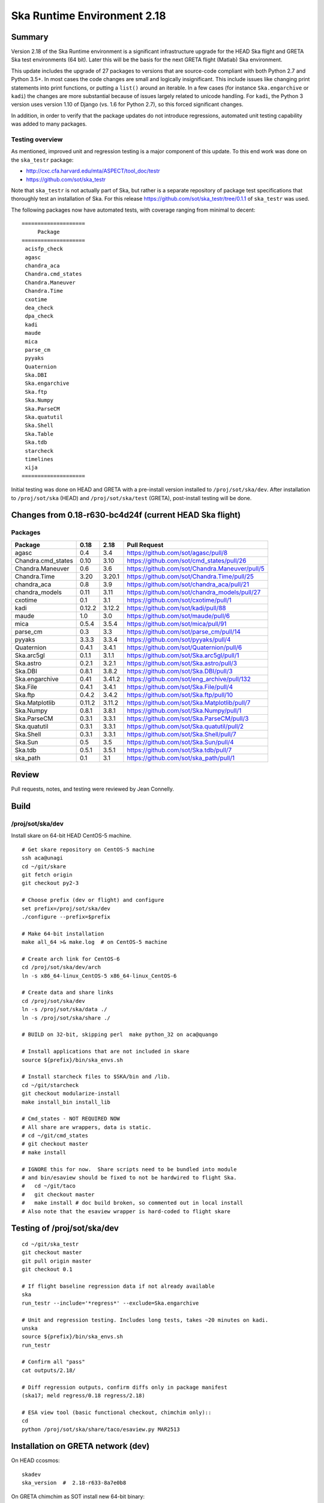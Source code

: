 Ska Runtime Environment 2.18
===========================================

.. Build and install this document with:
   rst2html.py --stylesheet=/proj/sot/ska/www/ASPECT/aspect.css \
        --embed-stylesheet NOTES.test-2.18.rst NOTES.test-2.18.html
   cp NOTES.test-2.18.html /proj/sot/ska/www/ASPECT/skare-2.18.html

Summary
---------

Version 2.18 of the Ska Runtime environment is a significant infrastructure
upgrade for the HEAD Ska flight and GRETA Ska test environments (64 bit).
Later this will be the basis for the next GRETA flight (Matlab) Ska
environment.

This update includes the upgrade of 27 packages to versions that are source-code
compliant with both Python 2.7 and Python 3.5+.  In most cases the code changes
are small and logically insignificant.  This include issues like changing print
statements into print functions, or putting a ``list()`` around an iterable.  In
a few cases (for instance ``Ska.engarchive`` or ``kadi``) the changes are more
substantial because of issues largely related to unicode handling.  For
``kadi``, the Python 3 version uses version 1.10 of Django (vs. 1.6 for Python
2.7), so this forced significant changes.

In addition, in order to verify that the package updates do not introduce
regressions, automated unit testing capability was added to many packages.


Testing overview
^^^^^^^^^^^^^^^^^

As mentioned, improved unit and regression testing is a major component
of this update.  To this end work was done on the ``ska_testr`` package:

- http://cxc.cfa.harvard.edu/mta/ASPECT/tool_doc/testr
- https://github.com/sot/ska_testr

Note that ``ska_testr`` is not actually part of Ska, but rather is a separate
repository of package test specifications that thoroughly test an installation
of Ska.  For this release `https://github.com/sot/ska_testr/tree/0.1.1 <version
0.1.1>`_ of ``ska_testr`` was used.

The following packages now have automated tests, with coverage ranging from
minimal to decent::

  ====================
       Package
  ====================
   acisfp_check
   agasc
   chandra_aca
   Chandra.cmd_states
   Chandra.Maneuver
   Chandra.Time
   cxotime
   dea_check
   dpa_check
   kadi
   maude
   mica
   parse_cm
   pyyaks
   Quaternion
   Ska.DBI
   Ska.engarchive
   Ska.ftp
   Ska.Numpy
   Ska.ParseCM
   Ska.quatutil
   Ska.Shell
   Ska.Table
   Ska.tdb
   starcheck
   timelines
   xija
  ====================

Initial testing was done on HEAD and GRETA with a pre-install version installed
to ``/proj/sot/ska/dev``.  After installation to ``/proj/sot/ska`` (HEAD) and
``/proj/sot/ska/test`` (GRETA), post-install testing will be done.

Changes from 0.18-r630-bc4d24f (current HEAD Ska flight)
--------------------------------------------------------

Packages
^^^^^^^^^^^

===================  =======  =======  ===============================================
Package               0.18     2.18      Pull Request
===================  =======  =======  ===============================================
agasc                 0.4      3.4     https://github.com/sot/agasc/pull/8
Chandra.cmd_states    0.10     3.10    https://github.com/sot/cmd_states/pull/26
Chandra.Maneuver      0.6      3.6     https://github.com/sot/Chandra.Maneuver/pull/5
Chandra.Time          3.20     3.20.1  https://github.com/sot/Chandra.Time/pull/25
chandra_aca           0.8      3.9     https://github.com/sot/chandra_aca/pull/21
chandra_models        0.11     3.11    https://github.com/sot/chandra_models/pull/27
cxotime               0.1      3.1     https://github.com/sot/cxotime/pull/1
kadi                  0.12.2   3.12.2  https://github.com/sot/kadi/pull/88
maude                 1.0      3.0     https://github.com/sot/maude/pull/6
mica                  0.5.4    3.5.4   https://github.com/sot/mica/pull/91
parse_cm              0.3      3.3     https://github.com/sot/parse_cm/pull/14
pyyaks                3.3.3    3.3.4   https://github.com/sot/pyyaks/pull/4
Quaternion            0.4.1    3.4.1   https://github.com/sot/Quaternion/pull/6
Ska.arc5gl            0.1.1    3.1.1   https://github.com/sot/Ska.arc5gl/pull/1
Ska.astro             0.2.1    3.2.1   https://github.com/sot/Ska.astro/pull/3
Ska.DBI               0.8.1    3.8.2   https://github.com/sot/Ska.DBI/pull/3
Ska.engarchive        0.41     3.41.2  https://github.com/sot/eng_archive/pull/132
Ska.File              0.4.1    3.4.1   https://github.com/sot/Ska.File/pull/4
Ska.ftp               0.4.2    3.4.2   https://github.com/sot/Ska.ftp/pull/10
Ska.Matplotlib        0.11.2   3.11.2  https://github.com/sot/Ska.Matplotlib/pull/7
Ska.Numpy             0.8.1    3.8.1   https://github.com/sot/Ska.Numpy/pull/1
Ska.ParseCM           0.3.1    3.3.1   https://github.com/sot/Ska.ParseCM/pull/3
Ska.quatutil          0.3.1    3.3.1   https://github.com/sot/Ska.quatutil/pull/2
Ska.Shell             0.3.1    3.3.1   https://github.com/sot/Ska.Shell/pull/7
Ska.Sun               0.5      3.5     https://github.com/sot/Ska.Sun/pull/4
Ska.tdb               0.5.1    3.5.1   https://github.com/sot/Ska.tdb/pull/7
ska_path              0.1      3.1     https://github.com/sot/ska_path/pull/1
===================  =======  =======  ===============================================

Review
------

Pull requests, notes, and testing were reviewed by Jean Connelly.

Build
-------

/proj/sot/ska/dev
^^^^^^^^^^^^^^^^^^

Install skare on 64-bit HEAD CentOS-5 machine.
::

  # Get skare repository on CentOS-5 machine
  ssh aca@unagi
  cd ~/git/skare
  git fetch origin
  git checkout py2-3

  # Choose prefix (dev or flight) and configure
  set prefix=/proj/sot/ska/dev
  ./configure --prefix=$prefix

  # Make 64-bit installation
  make all_64 >& make.log  # on CentOS-5 machine

  # Create arch link for CentOS-6
  cd /proj/sot/ska/dev/arch
  ln -s x86_64-linux_CentOS-5 x86_64-linux_CentOS-6

  # Create data and share links
  cd /proj/sot/ska/dev
  ln -s /proj/sot/ska/data ./
  ln -s /proj/sot/ska/share ./

  # BUILD on 32-bit, skipping perl  make python_32 on aca@quango

  # Install applications that are not included in skare
  source ${prefix}/bin/ska_envs.sh

  # Install starcheck files to $SKA/bin and /lib.
  cd ~/git/starcheck
  git checkout modularize-install
  make install_bin install_lib

  # Cmd_states - NOT REQUIRED NOW
  # All share are wrappers, data is static.
  # cd ~/git/cmd_states
  # git checkout master
  # make install

  # IGNORE this for now.  Share scripts need to be bundled into module
  # and bin/esaview should be fixed to not be hardwired to flight Ska.
  #   cd ~/git/taco
  #   git checkout master
  #   make install # doc build broken, so commented out in local install
  # Also note that the esaview wrapper is hard-coded to flight skare

Testing of /proj/sot/ska/dev
----------------------------
::

  cd ~/git/ska_testr
  git checkout master
  git pull origin master
  git checkout 0.1

  # If flight baseline regression data if not already available
  ska
  run_testr --include='*regress*' --exclude=Ska.engarchive

  # Unit and regression testing. Includes long tests, takes ~20 minutes on kadi.
  unska
  source ${prefix}/bin/ska_envs.sh
  run_testr

  # Confirm all "pass"
  cat outputs/2.18/

  # Diff regression outputs, confirm diffs only in package manifest
  (ska17; meld regress/0.18 regress/2.18)

  # ESA view tool (basic functional checkout, chimchim only)::
  cd
  python /proj/sot/ska/share/taco/esaview.py MAR2513


Installation on GRETA network (dev)
-------------------------------------

On HEAD ccosmos::

  skadev
  ska_version  #  2.18-r633-8a7e0b8

On GRETA chimchim as SOT install new 64-bit binary::

  set version=2.18-r633-8a7e0b8
  set arch=x86_64-linux_CentOS-5
      -- OR --
  set arch=i686-linux_CentOS-5

  mkdir /proj/sot/ska/dev/arch/${version}
  rsync -azv aldcroft@ccosmos:/proj/sot/ska/dev/arch/${arch} \
                              /proj/sot/ska/dev/arch/${version}/
      (Probably want to ignore pkgs though)


  cd /proj/sot/ska/dev/arch
  ls -l  # make sure everything looks good
  ls -l ${version}
  rm ${arch}
  ln -s ${version}/${arch} ./

Testing on GRETA 64-bit::

  # Make sure all repos with ``*git*`` tests are up to date.

  cd ~/git/ska_testr
  git pull origin master
  git checkout fddff8d

  # long tests are all related to data product creation
  # which does not happen on GRETA.  They also tend to require
  # resources or interfaces that are not available on GRETA.
  run_testr --exclude='*long*' --packages-repo=/home/SOT/git

  # ESA view tool (basic functional checkout, chimchim only)::
  cd
  python /proj/sot/ska/share/taco/esaview.py MAR2513

All tests from above pass except following, which are all
acceptable / expected:

==================   =============================================
  Package              Failure
==================   =============================================
Chandra.cmd_states     3 pass, 1 xfail: No sybase
           Ska.DBI     23 pass, 22 xfail: No sybase
       Ska.ParseCM     0 pass, 4 xfail: No MP archive data
         Ska.Shell     18 pass, 1 xfail: No CIAO
      acisfp_check     No sybase
         dea_check     No sybase
         dpa_check     No sybase
              mica     3 pass, 8 xfail: No /data/aca
         timelines     0 pass, 1 xfail: No sybase
==================   =============================================


**ALL CONTENT BELOW IS NOT YET UPDATED, IGNORE!!**
----------------------------------------------------

Installation on GRETA network (flight)
--------------------------------------

Ensure that the HEAD flight distribution has been installed and tested.

On or before live-install day as SOT user::

  # copy virtual-box built "candidate" directory into a temp directory on chimchim disk
  cd /proj/sot/ska/tmp
  rsync -av jeanconn@ccosmos:/proj/sot/ska/ska_0.18_candidate .
  # this has previously been done in /proj/sot/ska/dist and that would be fine as well


On chimchim as FOT CM (chimchim required for local disk access for copy)::

  set version=0.18-r460-06aafd2
  cd /proj/sot/ska/arch
  mkdir skare-${version}

  rsync -av /proj/sot/ska/tmp/ska_0.18_candidate/arch skare-${version}
  # change these from 'pegasus' group
  chgrp -R fotcm skare-${version}
  chmod g+w -R skare-${version}

  # do the actual linking
  rm i686-linux_CentOS-5
  rm x86_64-linux_CentOS-5
  ln -s skare-${version}/i686-linux_CentOS-5 ./
  ln -s skare-${version}/x86_64-linux_CentOS-5 ./


On GRETA chimchim as SOT

Complete non-arch install::

  cd /proj/sot/ska/lib
  mv perl perl_pre_0.18
  cd /proj/sot/ska/tmp/ska_0.18_candidate
  rsync -av lib/perl /proj/sot/ska/lib/
  rsync -av --dry-run bin/ /proj/sot/ska/bin/
  rsync -av bin/ /proj/sot/ska/bin/

  # Remove data directories that would be no-ops
  rm -r data/cmd_states
  rm -r data/eng_archive
  rm dir data/pyger

  # Remove kadi data directory as we don't want to update task schedule now
  rm -r data/kadi/

  # Double check remaining data to sync

   SOT@chimchim% tree data
   data
   |-- starcheck
   |   |-- A.tlr
   |   |-- ACABadPixels
   |   |-- B.tlr
   |   |-- aca_spec.json
   |   |-- agasc.bad
   |   |-- bad_acq_stars.rdb
   |   |-- bad_gui_stars.rdb
   |   |-- characteristics.yaml
   |   |-- down.gif
   |   |-- fid_CHARACTERISTICS
   |   |-- fid_CHARACTERIS_FEB07
   |   |-- fid_CHARACTERIS_JAN07
   |   |-- fid_CHARACTERIS_JUL01
   |   |-- overlib.js
   |   |-- tlr.cfg
   |   `-- up.gif
   `-- taco
       |-- task_schedule.cfg
       `-- task_schedule_occ.cfg

  # Sync data
  rsync -av data/ /proj/sot/ska/data/

  # Skip no-op include files
  rm -r include

  # Syncing share, but while this updated files
  # it is also basically a no-op as the running cron task
  # versions of the tasks are being called from /proj/sot/ska/test/share
  rsync -av share/ /proj/sot/ska/share/


==> OK: TLA/JC 2015-Jun-29

Smoke test on chimchim::

  source /proj/sot/ska/bin/ska_envs.csh
  ipython --pylab
  >>> import Ska.engarchive.fetch as fetch
  >>> fetch.__version__
  >>> dat = fetch.Msid('tephin', '2012:001', stat='5min')
  >>> dat.plot()

  >>> from kadi import events
  >>> print events.safe_suns.all()

  >>> import xija
  >>> xija.__version__

==> OK: TLA/JC 2015-Jun-29

Smoke test on snowman::

  source /proj/sot/ska/bin/ska_envs.csh
  ipython --pylab
  >>> import Ska.engarchive.fetch as fetch
  >>> fetch.__version__
  >>> dat = fetch.Msid('tephin', '2012:001', stat='5min')
  >>> dat.plot()

  >>> from kadi import events
  >>> print events.safe_suns.all()

  >>> import xija
  >>> xija.__version__

==> OK: TLA/JC 2015-Jun-29



Test on GRETA network (flight)
--------------------------------------

Test xija as SOT (32 and 64 bit)::

  ska
  cd
  ipython
  import xija
  xija.test()

==> OK: TLA/JC 64 bit, 32 bit  2015-Jun-29

Test eng_archive (32 and 64 bit)::

  ska
  ipython
  import Ska.engarchive
  Ska.engarchive.test()


==> OK: TLA/JC 64 bit, 32 bit but with usual fail on DP_SUN_XZ_ANGLE daily 2015-Jun-29

Test kadi (32 and 64 bit)
::

  cd ~/git/kadi
  git checkout 0.12.2
  py.test kadi

==> OK: TLA/JC 64 bit, 32 bit  2015-Jun-29

ESA view tool (basic functional checkout)::

  # On chimchim only
  ska
  cd
  python /proj/sot/ska/share/taco/esaview.py MAR2513

==> OK: TLA/JC 64 bit 2015-Jun-29

Test starcheck (64 bit)::

  # On chimchim only
  ska
  cd /tmp
  starcheck -dir /home/SOT/tmp/JAN3111C -out test
